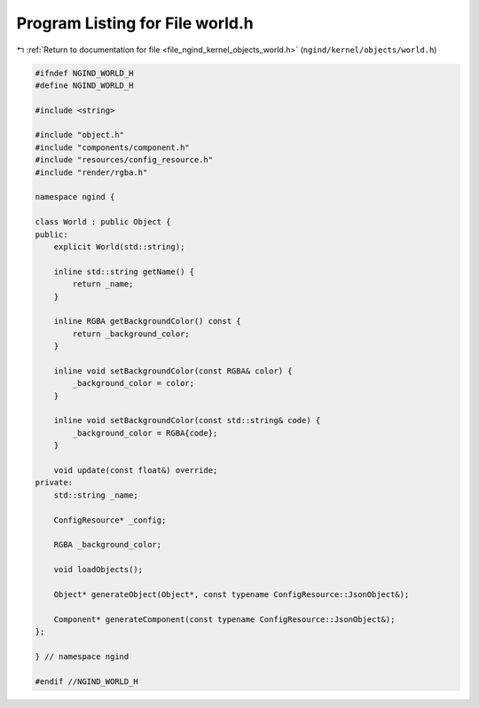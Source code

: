 
.. _program_listing_file_ngind_kernel_objects_world.h:

Program Listing for File world.h
================================

|exhale_lsh| :ref:`Return to documentation for file <file_ngind_kernel_objects_world.h>` (``ngind/kernel/objects/world.h``)

.. |exhale_lsh| unicode:: U+021B0 .. UPWARDS ARROW WITH TIP LEFTWARDS

.. code-block:: cpp

   
   
   #ifndef NGIND_WORLD_H
   #define NGIND_WORLD_H
   
   #include <string>
   
   #include "object.h"
   #include "components/component.h"
   #include "resources/config_resource.h"
   #include "render/rgba.h"
   
   namespace ngind {
   
   class World : public Object {
   public:
       explicit World(std::string);
   
       inline std::string getName() {
           return _name;
       }
   
       inline RGBA getBackgroundColor() const {
           return _background_color;
       }
   
       inline void setBackgroundColor(const RGBA& color) {
           _background_color = color;
       }
   
       inline void setBackgroundColor(const std::string& code) {
           _background_color = RGBA{code};
       }
   
       void update(const float&) override;
   private:
       std::string _name;
   
       ConfigResource* _config;
   
       RGBA _background_color;
   
       void loadObjects();
   
       Object* generateObject(Object*, const typename ConfigResource::JsonObject&);
   
       Component* generateComponent(const typename ConfigResource::JsonObject&);
   };
   
   } // namespace ngind
   
   #endif //NGIND_WORLD_H
